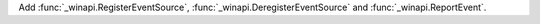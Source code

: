 Add :func:`_winapi.RegisterEventSource`,
:func:`_winapi.DeregisterEventSource` and :func:`_winapi.ReportEvent`.
